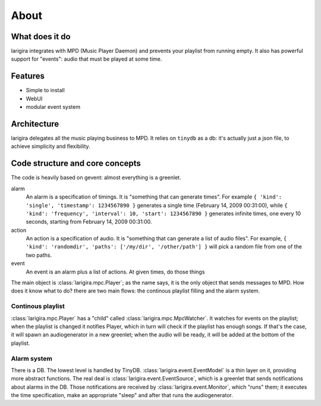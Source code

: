 About
========

What does it do
---------------

larigira integrates with MPD (Music Player Daemon) and prevents your playlist
from running empty. It also has powerful support for "events": audio that must be played at some time.

Features
---------

* Simple to install
* WebUI
* modular event system

Architecture
-------------

larigira delegates all the music playing business to MPD.
It relies on ``tinydb`` as a db: it's actually just a json file, to achieve
simplicity and flexibility.

Code structure and core concepts
-----------------------------------

The code is heavily based on gevent: almost everything is a greenlet.

alarm
  An alarm is a specification of timings. It is "something that can generate
  times". For example ``{ 'kind': 'single', 'timestamp': 1234567890 }``
  generates a single time (February 14, 2009 00:31:00), while
  ``{ 'kind': 'frequency', 'interval': 10, 'start': 1234567890 }`` generates
  infinite times, one every 10 seconds, starting from February 14, 2009
  00:31:00.

action
  An action is a specification of audio. It is "something that can generate a
  list of audio files".
  For example, ``{ 'kind': 'randomdir', 'paths': ['/my/dir', '/other/path'] }``
  will pick a random file from one of the two paths.

event
  An event is an alarm plus a list of actions. At given times, do those things

The main object is :class:`larigira.mpc.Player`; as the name says, it is the only object that sends messages
to MPD. How does it know what to do? there are two main flows: the continous playlist filling and the alarm
system.

Continous playlist
~~~~~~~~~~~~~~~~~~

:class:`larigira.mpc.Player` has a "child" called :class:`larigira.mpc.MpcWatcher`. It watches for events on
the playlist; when the playlist is changed it notifies Player, which in turn will check if the playlist has
enough songs. If that's the case, it will spawn an audiogenerator in a new greenlet; when the audio will be
ready, it will be added at the bottom of the playlist.

Alarm system
~~~~~~~~~~~~

There is a DB. The lowest level is handled by TinyDB. :class:`larigira.event.EventModel` is a thin layer on
it, providing more abstract functions. The real deal is :class:`larigira.event.EventSource`, which is a
greenlet that sends notifications about alarms in the DB. Those notifications are received by
:class:`larigira.event.Monitor`, which "runs" them; it executes the time specification, make an appropriate
"sleep" and after that runs the audiogenerator.

